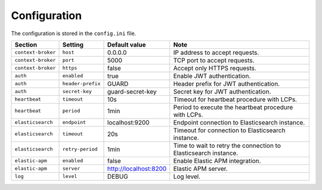 .. _configuration:

Configuration
=============

The configuration is stored in the ``config.ini`` file.

+--------------------+-------------------+-----------------------+-----------------------------------------------------------------+
| Section            | Setting           | Default value         | Note                                                            |
+====================+===================+=======================+=================================================================+
| ``context-broker`` | ``host``          | 0.0.0.0               | IP address to accept requests.                                  |
+--------------------+-------------------+-----------------------+-----------------------------------------------------------------+
| ``context-broker`` | ``port``          | 5000                  | TCP port to accept requests.                                    |
+--------------------+-------------------+-----------------------+-----------------------------------------------------------------+
| ``context-broker`` | ``https``         | false                 | Accept only HTTPS requests.                                     |
+--------------------+-------------------+-----------------------+-----------------------------------------------------------------+
| ``auth``           | ``enabled``       | true                  | Enable JWT authentication.                                      |
+--------------------+-------------------+-----------------------+-----------------------------------------------------------------+
| ``auth``           | ``header-prefix`` | GUARD                 | Header prefix for JWT authentication.                           |
+--------------------+-------------------+-----------------------+-----------------------------------------------------------------+
| ``auth``           | ``secret-key``    | guard-secret-key      | Secret key for JWT authentication.                              |
+--------------------+-------------------+-----------------------+-----------------------------------------------------------------+
| ``heartbeat``      | ``timeout``       | 10s                   | Timeout for heartbeat procedure with LCPs.                      |
+--------------------+-------------------+-----------------------+-----------------------------------------------------------------+
| ``heartbeat``      | ``period``        | 1min                  | Period to execute the heartbeat procedure with LCPs.            |
+--------------------+-------------------+-----------------------+-----------------------------------------------------------------+
| ``elasticsearch``  | ``endpoint``      | localhost:9200        | Endpoint connection to Elasticsearch instance.                  |
+--------------------+-------------------+-----------------------+-----------------------------------------------------------------+
| ``elasticsearch``  | ``timeout``       | 20s                   | Timeout for connection to Elasticsearch instance.               |
+--------------------+-------------------+-----------------------+-----------------------------------------------------------------+
| ``elasticsearch``  | ``retry-period``  | 1min                  | Time to wait to retry the connection to Elasticsearch instance. |
+--------------------+-------------------+-----------------------+-----------------------------------------------------------------+
| ``elastic-apm``    | ``enabled``       | false                 | Enable Elastic APM integration.                                 |
+--------------------+-------------------+-----------------------+-----------------------------------------------------------------+
| ``elastic-apm``    | ``server``        | http://localhost:8200 | Elastic APM server.                                             |
+--------------------+-------------------+-----------------------+-----------------------------------------------------------------+
| ``log``            | ``level``         | DEBUG                 | Log level.                                                      |
+--------------------+-------------------+-----------------------+-----------------------------------------------------------------+
